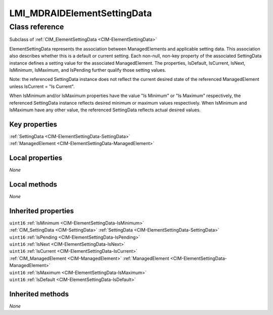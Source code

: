 .. _LMI-MDRAIDElementSettingData:

LMI_MDRAIDElementSettingData
----------------------------

Class reference
===============
Subclass of :ref:`CIM_ElementSettingData <CIM-ElementSettingData>`

ElementSettingData represents the association between ManagedElements and applicable setting data. This association also describes whether this is a default or current setting. Each non-null, non-key property of the associated SettingData instance defines a setting value for the associated ManagedElement. The properties, IsDefault, IsCurrent, IsNext, IsMinimum, IsMaximum, and IsPending further qualify those setting values. 

Note: the referenced SettingData instance does not reflect the current desired state of the referenced ManagedElement unless IsCurrent = "Is Current". 

When IsMinimum and/or IsMaximum properties have the value "Is Minimum" or "Is Maximum" respectively, the referenced SettingData instance reflects desired minimum or maximum values respectively. When IsMinimum and IsMaximum have any other value, the referenced SettingData reflects actual desired values.


Key properties
^^^^^^^^^^^^^^

| :ref:`SettingData <CIM-ElementSettingData-SettingData>`
| :ref:`ManagedElement <CIM-ElementSettingData-ManagedElement>`

Local properties
^^^^^^^^^^^^^^^^

*None*

Local methods
^^^^^^^^^^^^^

*None*

Inherited properties
^^^^^^^^^^^^^^^^^^^^

| ``uint16`` :ref:`IsMinimum <CIM-ElementSettingData-IsMinimum>`
| :ref:`CIM_SettingData <CIM-SettingData>` :ref:`SettingData <CIM-ElementSettingData-SettingData>`
| ``uint16`` :ref:`IsPending <CIM-ElementSettingData-IsPending>`
| ``uint16`` :ref:`IsNext <CIM-ElementSettingData-IsNext>`
| ``uint16`` :ref:`IsCurrent <CIM-ElementSettingData-IsCurrent>`
| :ref:`CIM_ManagedElement <CIM-ManagedElement>` :ref:`ManagedElement <CIM-ElementSettingData-ManagedElement>`
| ``uint16`` :ref:`IsMaximum <CIM-ElementSettingData-IsMaximum>`
| ``uint16`` :ref:`IsDefault <CIM-ElementSettingData-IsDefault>`

Inherited methods
^^^^^^^^^^^^^^^^^

*None*

